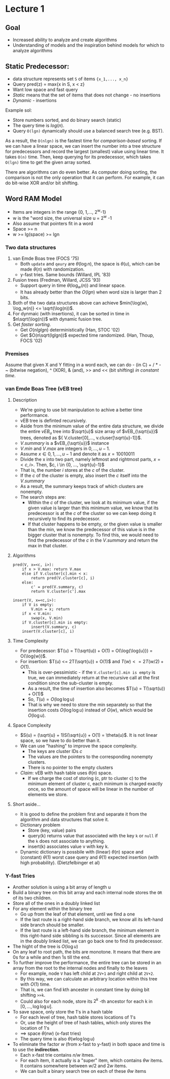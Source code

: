 * Lecture 1

** Goal

 - Increased ability to analyze and create algorithms
 - Understanding of models and the inspiration behind models for which to analyze algorithms

** Static Predecessor:

 - data structure represents set =S= of items ={x_1,..., x_n}=
 - Query pred(z) = max{x in S, x < z}
 - Want low space and fast query
 - /Static/ means that the set of items that does not change - no insertions
 - /Dynamic/ - insertions

 Example sol:

 - Store numbers sorted, and do binary search (static)
 - The query time is $log(n)$.
 - Query =O(lgn)= dynamically should use a balanced search tree (e.g. BST).

 As a result, the =O(nlgn)= is the fastest time for /comparison-based/ sorting. If we can have a linear space, we can insert the number into a tree structure for predecessors and record the largest (smallest) value using linear time. It takes =O(n)= time. Then, keep querying for its predecessor, which takes =O(lgn)= time to get the given array sorted.

 There are algorithms can do even better. As computer doing sorting, the comparison is not the only operation that it can perform. For example, it can do bit-wise XOR and/or bit shifting.

** Word RAM Model

 - Items are integers in the range {0, 1,..., 2^w-1}
 - w is the "word size, the universal size u = 2^w -1
 - Also assume that pointers fit in a word
 - Space >= n
 - w >= lg(space) >= lgn

*** Two data structures

 1. van Emde Boas tree (FOCS '75)
    - Both =update= and =qeury= are $\theta(\log{n})$, the space is $\theta(u)$, which can be made $\theta(n)$ with randomization.
    - y-fast tries. Same bounds (Willard, IPL '83)
 2. Fusion trees (Fredman, Willard, JCSS '93)
    - Support query in time $\theta(\log_{w}(n))$ and linear space.
    - It has already better than the $O(lgn)$ when word size is larger than 2 bits.
 3. Both of the two data structures above can achieve $min{\log(w), \log_w(n)} <= \sqrt(\log(n))$.
 4. For dynmaic (with insertions), it can be sorted in time in $n\sqrt(\log(n))$ with dynamic fusion tree.
 5. Get /faster sorting/.
    - Get $O(nlglgn)$ deterministically (Han, STOC '02)
    - Get $O(n\sqrt(lglgn))$ expected time randomized. (Han, Thoup, FOCS '02)

*** Premises

Assume that given X and Y fitting in a word each, we can do - (in C) + / * - ~ (bitwise negation), ^ (XOR), & (and), >> and << (bit shifting) /in constant time/.

*** van Emde Boas Tree (vEB tree)

****  Description

- We're going to use bit manipulation to achive a better time performance.
- vEB tree is definted recursively.
- Aside from the minimum value of the entire data structure, we divide the entire $vEB_{u}$ tree into $\sqrt{u}$ size array of $vEB_{\sqrt{u}}$ trees, denoted as ${ V.cluster[0],..., v.cluser[\sqrt{u}-1]}$.
- $V.summary$ is a $vEB_{\sqrt{u}}$ instance
- $V.min$ and $V.max$ are integers in ${0, ..., u-1}$.
- Assume $x \in {0, 1, ..., u-1}$ and denote it as $x = 10010011$
- Divide the x into two part, namely leftmost and rightmost parts, $x = <c, i>$. Then, $c, i \in {0, ..., \sqrt{u}-1}$
- That is, the number $i$ stores at the $c$ of the cluster.
- If the $c$ of the cluster is empty, also insert the $c$ itself into the $V.summary$
- As a result, the summary keeps track of which clusters are nonempty.
- The search steps are:
  - Within the $c$ of the cluster, we look at its minimum value, if the given value is larger than this minimum value, we know that its predecessor is at the $c$ of the cluster so we can keep doing it recursively to find its predecessor.
  - If that cluster happens to be empty, or the given value is smaller than the min, we know the predecessor of this value is in the bigger cluster that is nonempty. To find this, we would need to find the predecessor of the $c$ in the $V.summary$ and return the max in that cluster.

**** Algorithms

#+begin_example
pred(V, x=<c, i>):
    if x > V.max: return V.max
    else if V.cluster[c].min < x:
        return pred(V.cluster[c], i)
    else:
        c' = pred(V.summary, c)
        return V.cluster[c'].max

insert(V, x=<c,i>):
    if V is empty:
        V.min = x; return
    if x < V.min:
        swap(x, V.min)
    if V.cluster[c].min is empty:
        insert(V.summary, c)
    insert(V.cluster[c], i)
#+end_example

**** Time Complexity

- For predecessor: $T(u) = T(\sqrt(u)) + O(1) = O(\log{\log{u}}) = O(\log{w})$.
- For insertion: $T(u) <= 2T(\sqrt{u}) + O(1)$ and $T(w) <= 2T(w/2) + O(1)$.
  - This is over-pessimistic - if the =V.cluster[c].min is empty= is true, we can immediately return at the recursive call at the first condition since the sub-cluster is empty.
  - As a result, the time of insertion also becomes $T(u) = T(\sqrt(u)) + O(1)$
  - So, $T(u) = O(\log{\log{u}})$
  - That is why we need to store the min separately so that the insertion costs $O(\log{\log{u}})$ instead of $O(w)$, which would be $O(\log{u})$.

**** Space Complexity

- $S(u) = (\sqrt{u} + 1)S(\sqrt{u}) + O(1) = \theta(u)$. It is not linear space, so we have to do better than it.
- We can use "hashing" to improve the space complexity.
  - The keys are cluster IDs $c$
  - The values are the pointers to the corresponding nonempty clusters.
  - There is no pointer to the empty clusters
- /Claim/: vEB with hash table uses $\theta(n)$ space.
  - If we charge the cost of storing (c, ptr to cluster c) to the minimum element of cluster c, each minimum is charged exactly once, so the amount of space will be linear in the number of elements we store.

**** Short aside...

- It is good to define the problem first and separate it from the algorithm and data structures that solve it.
- Dictionary problem
  - Store (key, value) pairs
  - query(k) returns value that associated with the key =k= or =null= if the =k= does not associate to anything.
  - insert(k) associates value v with key k.
- Dynamic dictionary is possbile with (linear) $\theta(n)$ space and (constant) $\theta(1)$ worst case query and $\theta(1)$ expected insertion (with high probability). (Dietzfelbinger et al)

*** Y-fast Tries

- Another solution is using a bit array of length u
- Build a binary tree on this bit array and each internal node stores the =OR= of its two children.
- Store all of the ones in a doubly linked list
- For any element within the binary tree
  - Go up from the leaf of that element, until we find a one
  - If the last route is a right-hand side branch, we know all its left-hand side branch should be smaller.
  - If the last route is a left-hand side branch, the minimum element in this right-hand side sibbling is its successor. Since all elements are in the doubly linked list, we can go back one to find its predecessor.
- The hight of the tree is $O(\log{u})$
- On any leaf to root path, the bits are monotone. It means that there are 0s for a while and then 1s till the end.
- To further improve the performance, the entire tree can be stored in an array from the root to the internal nodes and finally to the leaves
  - For example, node =V= has left child at =2V+1= and right child at =2V+2=.
  - By this way, we can calculate an arbitrary location within this tree with $O(1)$ time.
  - That is, we can find kth ancester in constant time by doing bit shifting =>>k=.
  - Could also for each node, store its $2^k$ -th ancestor for each k in $[0, ..., \log{\log{u}}]$.
- To save space, only store the 1's in a hash table
  - For each level of tree, hash table stores locations of 1's
  - Or, use the height of tree of hash tables, which only stores the location of 1's
  - ==> space $\theta(nw)$ (x-fast tries)
  - The query time is also $\theta(w\log\log{u})$
- To eliminate the factor $w$ (from x-fast to y-fast) in both space and time is to use the *indirection*.
  - Each x-fast trie contains $n/w$ itmes.
  - For each item, it actually is a "super" item, which contains $\theta{w}$ items. It contains somewhere between $w/2$ and $2w$ items.
  - We can built a binary search tree on each of these $\theta{w}$ items
